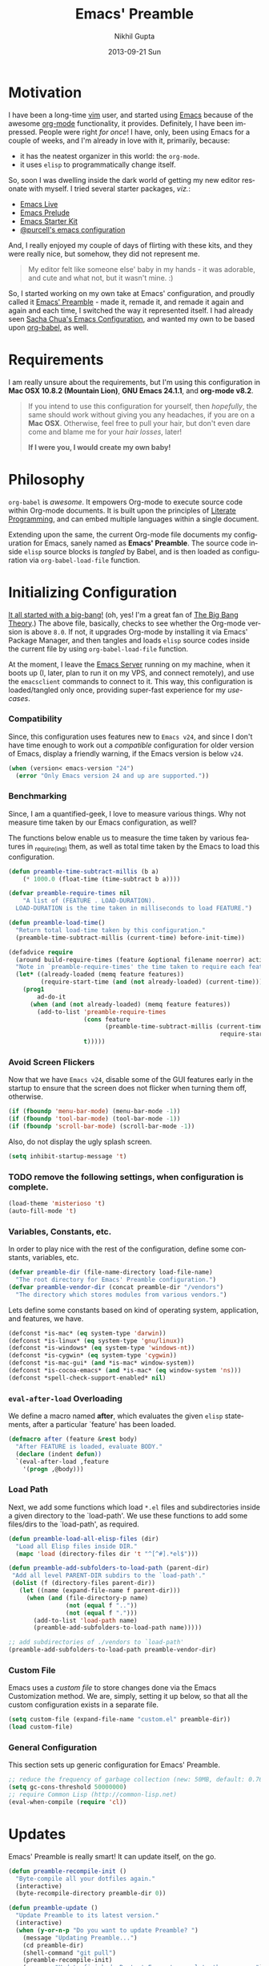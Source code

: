 #+TITLE: Emacs' Preamble
#+AUTHOR: Nikhil Gupta
#+EMAIL: me@nikhgupta.com
#+DATE: 2013-09-21 Sun
#+DESCRIPTION: Configuration for Emacs in a literal-programming (self-documenting) style.
#+KEYWORDS: org babel emacs configuration
#+LANGUAGE: en
#+OPTIONS:   H:3 num:nil toc:2 \n:nil @:t ::t |:t ^:t -:t f:t *:t <:t
#+OPTIONS:   TeX:t LaTeX:nil skip:nil d:nil todo:t pri:nil tags:nil
#+INFOJS_OPT: view:nil toc:nil ltoc:t mouse:underline buttons:0 path:http://orgmode.org/org-info.js
#+EXPORT_SELECT_TAGS: export
#+EXPORT_EXCLUDE_TAGS: noexport notangle
#+LINK_UP:
#+LINK_HOME:
#+STARTUP: hidestars odd content noinlineimages latexpreview nohideblocks

* Motivation

  I have been a long-time [[http://www.vim.org][vim]] user, and started using [[http://gnu.org/s/emacs][Emacs]] because of
  the awesome [[http://orgmode.org][org-mode]] functionality, it provides. Definitely, I have
  been impressed. People were right /for once/! I have, only, been using
  Emacs for a couple of weeks, and I'm already in love with it,
  primarily, because:
  - it has the neatest organizer in this world: the =org-mode=.
  - it uses =elisp= to programmatically change itself.

  So, soon I was dwelling inside the dark world of getting my new
  editor resonate with myself. I tried several starter packages, /viz./:
  - [[https://github.com/overtone/emacs-live][Emacs Live]]
  - [[http://github.com/bbatsov/prelude][Emacs Prelude]]
  - [[http://eschulte.github.io/emacs24-starter-kit/][Emacs Starter Kit]]
  - [[https://github.com/purcell/emacs.d][@purcell's emacs configuration]]

  And, I really enjoyed my couple of days of flirting with these kits,
  and they were really nice, but somehow, they did not represent
  me.

  #+BEGIN_QUOTE
  My editor felt like someone else' baby in my hands - it was
  adorable, and cute and what not, but it wasn't mine. :)
  #+END_QUOTE

  So, I started working on my own take at Emacs' configuration, and
  proudly called it [[http://github.com/nikhgupta/preamble][Emacs' Preamble]] - made it, remade it, and remade
  it again and again and each time, I switched the way it represented
  itself. I had already seen [[http://dl.dropboxusercontent.com/u/3968124/sacha-emacs.html][Sacha Chua's Emacs Configuration]], and
  wanted my own to be based upon [[http://orgmode.org/worg/org-contrib/babel/][org-babel]], as well.

* Requirements
  I am really unsure about the requirements, but I'm using this
  configuration in *Mac OSX 10.8.2 (Mountain Lion)*, *GNU Emacs
  24.1.1*, and *org-mode v8.2*.

  #+BEGIN_QUOTE
  If you intend to use this configuration for yourself, then
  /hopefully/, the same should work without giving you any headaches,
  if you are on a *Mac OSX*. Otherwise, feel free to pull your hair,
  but don't even dare come and blame me for your /hair losses/, later!

  *If I were you, I would create my own baby!*
  #+END_QUOTE

* Philosophy
  =org-babel= is /awesome/. It empowers Org-mode to execute source
  code within Org-mode documents. It is built upon the principles of
  [[http://en.wikipedia.org/wiki/Literate_programming][Literate Programming]], and can embed multiple languages within a
  single document.

  Extending upon the same, the current Org-mode file documents my
  configuration for Emacs, sanely named as *Emacs' Preamble*. The
  source code inside =elisp= source blocks is /tangled/ by Babel, and
  is then loaded as configuration via =org-babel-load-file= function.

* Initializing Configuration
  [[file:init.el][It all started with a big-bang!]]
  (oh, yes! I'm a great fan of [[http://en.wikipedia.org/wiki/The_Big_Bang_Theory][The Big Bang Theory]].)
  The above file, basically, checks to see whether the Org-mode version
  is above =8.0=. If not, it upgrades Org-mode by installing it via
  Emacs' Package Manager, and then tangles and loads =elisp= source
  codes inside the current file by using =org-babel-load-file=
  function.

  At the moment, I leave the [[http://www.gnu.org/software/emacs/manual/html_node/emacs/Emacs-Server.html][Emacs Server]] running on my machine, when
  it boots up (I, later, plan to run it on my VPS, and connect
  remotely), and use the =emacsclient= commands to connect to it. This
  way, this configuration is loaded/tangled only once, providing
  super-fast experience for my /use-cases/.

*** Compatibility
  Since, this configuration uses features new to =Emacs v24=, and
  since I don't have time enough to work out a /compatible/
  configuration for older version of Emacs, display a friendly
  warning, if the Emacs version is below =v24=.

  #+BEGIN_SRC emacs-lisp
  (when (version< emacs-version "24")
    (error "Only Emacs version 24 and up are supported."))
  #+END_SRC

*** Benchmarking
    Since, I am a quantified-geek, I love to measure various things. Why not measure time taken by our Emacs configuration, as well?

    The functions below enable us to measure the time taken by various features in _require_(ing) them, as well as total time taken by the Emacs to load this configuration.

    #+BEGIN_SRC emacs-lisp
    (defun preamble-time-subtract-millis (b a)
        (* 1000.0 (float-time (time-subtract b a))))

    (defvar preamble-require-times nil
        "A list of (FEATURE . LOAD-DURATION).
      LOAD-DURATION is the time taken in milliseconds to load FEATURE.")

    (defun preamble-load-time()
      "Return total load-time taken by this configuration."
      (preamble-time-subtract-millis (current-time) before-init-time))

    (defadvice require
      (around build-require-times (feature &optional filename noerror) activate)
      "Note in `preamble-require-times' the time taken to require each feature."
      (let* ((already-loaded (memq feature features))
             (require-start-time (and (not already-loaded) (current-time))))
        (prog1
            ad-do-it
          (when (and (not already-loaded) (memq feature features))
            (add-to-list 'preamble-require-times
                         (cons feature
                               (preamble-time-subtract-millis (current-time)
                                                               require-start-time))
                         t)))))
    #+END_SRC

*** Avoid Screen Flickers
    Now that we have =Emacs v24=, disable some of the GUI features early
    in the startup to ensure that the screen does not flicker when
    turning them off, otherwise.

    #+BEGIN_SRC emacs-lisp
    (if (fboundp 'menu-bar-mode) (menu-bar-mode -1))
    (if (fboundp 'tool-bar-mode) (tool-bar-mode -1))
    (if (fboundp 'scroll-bar-mode) (scroll-bar-mode -1))
    #+END_SRC

    Also, do not display the ugly splash screen.
    #+BEGIN_SRC emacs-lisp
    (setq inhibit-startup-message 't)
    #+END_SRC

*** TODO remove the following settings, when configuration is complete.
    #+BEGIN_SRC emacs-lisp
    (load-theme 'misterioso 't)
    (auto-fill-mode 't)
    #+END_SRC

*** Variables, Constants, etc.
    In order to play nice with the rest of the configuration, define
    some constants, variables, etc.

    #+BEGIN_SRC emacs-lisp
    (defvar preamble-dir (file-name-directory load-file-name)
      "The root directory for Emacs' Preamble configuration.")
    (defvar preamble-vendor-dir (concat preamble-dir "/vendors")
      "The directory which stores modules from various vendors.")
    #+END_SRC

    Lets define some constants based on kind of operating system, application,
    and features, we have.

    #+BEGIN_SRC emacs-lisp
    (defconst *is-mac* (eq system-type 'darwin))
    (defconst *is-linux* (eq system-type 'gnu/linux))
    (defconst *is-windows* (eq system-type 'windows-nt))
    (defconst *is-cygwin* (eq system-type 'cygwin))
    (defconst *is-mac-gui* (and *is-mac* window-system))
    (defconst *is-cocoa-emacs* (and *is-mac* (eq window-system 'ns)))
    (defconst *spell-check-support-enabled* nil)
    #+END_SRC

*** =eval-after-load= Overloading
    We define a macro named *after*, which evaluates the given =elisp=
    statements, after a particular `feature' has been loaded.

    #+BEGIN_SRC emacs-lisp
    (defmacro after (feature &rest body)
      "After FEATURE is loaded, evaluate BODY."
      (declare (indent defun))
      `(eval-after-load ,feature
        '(progn ,@body)))
    #+END_SRC

*** Load Path
    Next, we add some functions which load =*.el= files and subdirectories
    inside a given directory to the `load-path'. We use these functions to add
    some files/dirs to the `load-path', as required.

    #+BEGIN_SRC emacs-lisp
    (defun preamble-load-all-elisp-files (dir)
      "Load all Elisp files inside DIR."
      (mapc 'load (directory-files dir 't "^[^#].*el$")))

    (defun preamble-add-subfolders-to-load-path (parent-dir)
     "Add all level PARENT-DIR subdirs to the `load-path'."
     (dolist (f (directory-files parent-dir))
       (let ((name (expand-file-name f parent-dir)))
         (when (and (file-directory-p name)
                    (not (equal f ".."))
                    (not (equal f ".")))
           (add-to-list 'load-path name)
           (preamble-add-subfolders-to-load-path name)))))

    ;; add subdirectories of ./vendors to `load-path'
    (preamble-add-subfolders-to-load-path preamble-vendor-dir)
    #+END_SRC

*** Custom File
    Emacs uses a /custom file/ to store changes done via the Emacs
    Customization method. We are, simply, setting it up below, so that
    all the custom configuration exists in a separate file.

    #+BEGIN_SRC emacs-lisp
    (setq custom-file (expand-file-name "custom.el" preamble-dir))
    (load custom-file)
    #+END_SRC

*** General Configuration
    This section sets up generic configuration for Emacs' Preamble.

    #+BEGIN_SRC emacs-lisp
    ;; reduce the frequency of garbage collection (new: 50MB, default: 0.76MB)
    (setq gc-cons-threshold 50000000)
    ;; require Common Lisp (http://common-lisp.net)
    (eval-when-compile (require 'cl))
    #+END_SRC

* Updates
  Emacs' Preamble is really smart! It can update itself, on the go.

  #+BEGIN_SRC emacs-lisp
  (defun preamble-recompile-init ()
    "Byte-compile all your dotfiles again."
    (interactive)
    (byte-recompile-directory preamble-dir 0))

  (defun preamble-update ()
    "Update Preamble to its latest version."
    (interactive)
    (when (y-or-n-p "Do you want to update Preamble? ")
      (message "Updating Preamble...")
      (cd preamble-dir)
      (shell-command "git pull")
      (preamble-recompile-init)
      (message "Update finished. Restart Emacs to complete the process.")))
  #+END_SRC

*** TODO there should be a scheduler to automatically check for updates.
